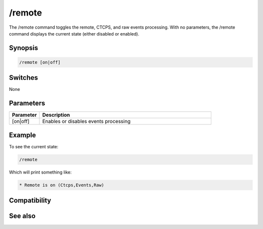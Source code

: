 /remote
=======

The /remote command toggles the remote, CTCPS, and raw events processing. With no parameters, the /remote command displays the current state (either disabled or enabled).

Synopsis
--------

.. code:: text

    /remote [on|off]

Switches
--------

None

Parameters
----------

.. list-table::
    :widths: 15 85
    :header-rows: 1

    * - Parameter
      - Description
    * - [on|off]
      - Enables or disables events processing

Example
-------

To see the current state:

.. code:: text

    /remote

Which will print something like:

.. code:: text

    * Remote is on (Ctcps,Events,Raw)

Compatibility
-------------

.. compatibility:: 4.0

See also
--------

.. hlist::
    :columns: 4

    * :doc:`$remote </identifiers/remote>`
    * :doc:`$rawmsg </identifiers/rawmsg>`
    * :doc:`/ctcps </commands/ctcps>`
    * :doc:`/raw </commands/raw>`
    * :doc:`/commands </commands/commands>`

